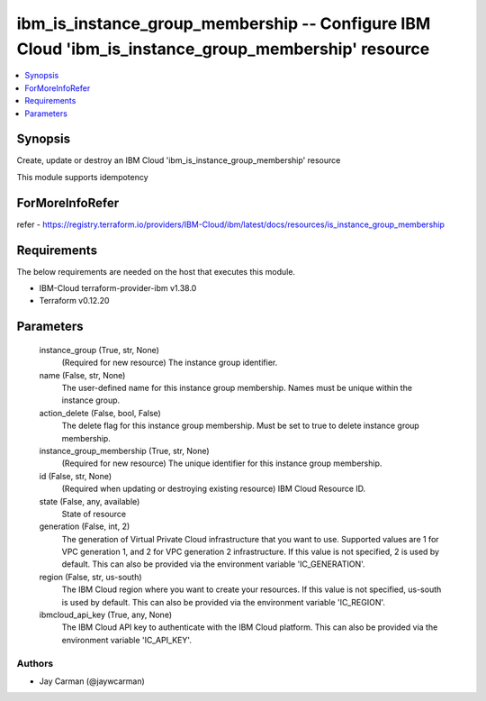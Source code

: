 
ibm_is_instance_group_membership -- Configure IBM Cloud 'ibm_is_instance_group_membership' resource
===================================================================================================

.. contents::
   :local:
   :depth: 1


Synopsis
--------

Create, update or destroy an IBM Cloud 'ibm_is_instance_group_membership' resource

This module supports idempotency


ForMoreInfoRefer
----------------
refer - https://registry.terraform.io/providers/IBM-Cloud/ibm/latest/docs/resources/is_instance_group_membership

Requirements
------------
The below requirements are needed on the host that executes this module.

- IBM-Cloud terraform-provider-ibm v1.38.0
- Terraform v0.12.20



Parameters
----------

  instance_group (True, str, None)
    (Required for new resource) The instance group identifier.


  name (False, str, None)
    The user-defined name for this instance group membership. Names must be unique within the instance group.


  action_delete (False, bool, False)
    The delete flag for this instance group membership. Must be set to true to delete instance group membership.


  instance_group_membership (True, str, None)
    (Required for new resource) The unique identifier for this instance group membership.


  id (False, str, None)
    (Required when updating or destroying existing resource) IBM Cloud Resource ID.


  state (False, any, available)
    State of resource


  generation (False, int, 2)
    The generation of Virtual Private Cloud infrastructure that you want to use. Supported values are 1 for VPC generation 1, and 2 for VPC generation 2 infrastructure. If this value is not specified, 2 is used by default. This can also be provided via the environment variable 'IC_GENERATION'.


  region (False, str, us-south)
    The IBM Cloud region where you want to create your resources. If this value is not specified, us-south is used by default. This can also be provided via the environment variable 'IC_REGION'.


  ibmcloud_api_key (True, any, None)
    The IBM Cloud API key to authenticate with the IBM Cloud platform. This can also be provided via the environment variable 'IC_API_KEY'.













Authors
~~~~~~~

- Jay Carman (@jaywcarman)
